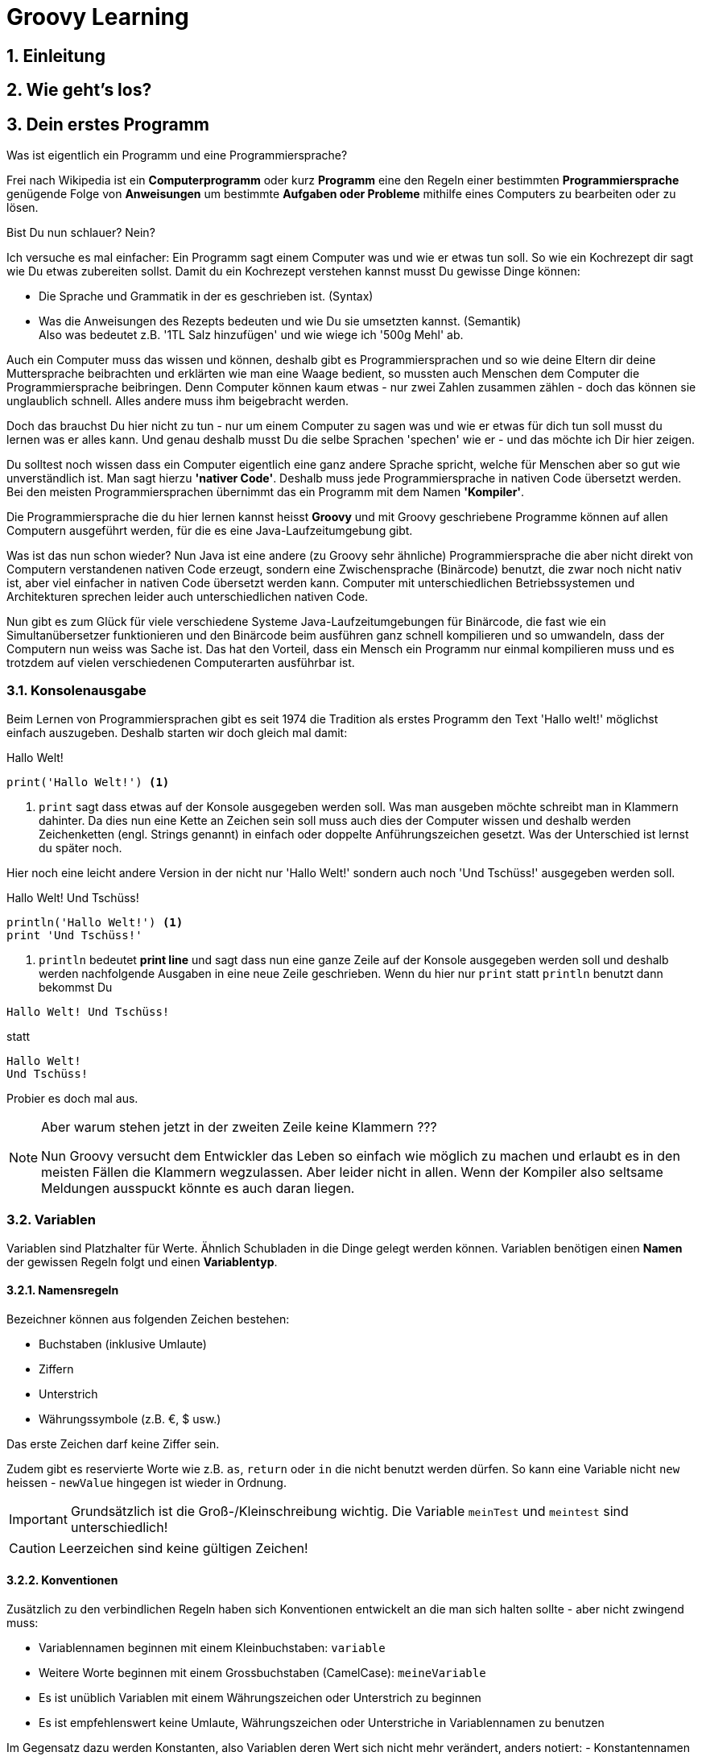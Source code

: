 = Groovy Learning
:toclevels: 3
:numbered:
:sectnumlevels: 6
:experimental:
:chapter-label:

== Einleitung

// TODO

== Wie geht's los?

// TODO

== Dein erstes Programm

Was ist eigentlich ein Programm und eine Programmiersprache?

Frei nach Wikipedia ist ein *Computerprogramm* oder kurz *Programm* eine den Regeln einer bestimmten *Programmiersprache*
genügende Folge von *Anweisungen* um bestimmte *Aufgaben oder Probleme* mithilfe eines Computers zu bearbeiten oder zu lösen.

Bist Du nun schlauer? Nein?

Ich versuche es mal einfacher: Ein Programm sagt einem Computer was und wie er etwas tun soll.
So wie ein Kochrezept dir sagt wie Du etwas zubereiten sollst. Damit du ein Kochrezept verstehen kannst musst Du gewisse Dinge können:

- Die Sprache und Grammatik in der es geschrieben ist. (Syntax)
- Was die Anweisungen des Rezepts bedeuten und wie Du sie umsetzten kannst. (Semantik) +
 Also was bedeutet z.B. '1TL Salz hinzufügen' und wie wiege ich '500g Mehl' ab.

Auch ein Computer muss das wissen und können, deshalb gibt es Programmiersprachen und so wie deine Eltern dir deine Muttersprache beibrachten
und erklärten wie man eine Waage bedient, so mussten auch Menschen dem Computer die Programmiersprache beibringen. Denn Computer können
kaum etwas - nur zwei Zahlen zusammen zählen - doch das können sie unglaublich schnell. Alles andere muss ihm beigebracht werden.

Doch das brauchst Du hier nicht zu tun - nur um einem Computer zu sagen was und wie er etwas für dich tun soll musst du lernen was er alles kann.
Und genau deshalb musst Du die selbe Sprachen 'spechen' wie er - und das möchte ich Dir hier zeigen.

Du solltest noch wissen dass ein Computer eigentlich eine ganz andere Sprache spricht, welche für Menschen aber so gut wie unverständlich ist.
Man sagt hierzu *'nativer Code'*. Deshalb muss jede Programmiersprache in nativen Code übersetzt werden. Bei den meisten Programmiersprachen übernimmt
das ein Programm mit dem Namen *'Kompiler'*.

Die Programmiersprache die du hier lernen kannst heisst *+Groovy+* und mit Groovy geschriebene Programme können auf allen
Computern ausgeführt werden, für die es eine Java-Laufzeitumgebung gibt.

Was ist das nun schon wieder? Nun Java ist eine andere (zu Groovy sehr ähnliche) Programmiersprache die aber nicht direkt von Computern
verstandenen nativen Code erzeugt, sondern eine Zwischensprache (Binärcode) benutzt, die zwar noch nicht nativ ist, aber viel einfacher
in nativen Code übersetzt werden kann. Computer mit unterschiedlichen Betriebssystemen und Architekturen sprechen leider auch unterschiedlichen
nativen Code.

Nun gibt es zum Glück für viele verschiedene Systeme Java-Laufzeitumgebungen für Binärcode, die fast wie ein Simultanübersetzer funktionieren
und den Binärcode beim ausführen ganz schnell kompilieren und so umwandeln, dass der Computern nun weiss was Sache ist.
Das hat den Vorteil, dass ein Mensch ein Programm nur einmal kompilieren muss und es trotzdem auf vielen verschiedenen Computerarten ausführbar ist.

=== Konsolenausgabe

Beim Lernen von Programmiersprachen gibt es seit 1974 die Tradition als erstes Programm den Text 'Hallo welt!' möglichst einfach auszugeben.
Deshalb starten wir doch gleich mal damit:

[source,groovy]
.Hallo Welt!
----
print('Hallo Welt!') <1>
----
<1> `print` sagt dass etwas auf der Konsole ausgegeben werden soll. Was man ausgeben möchte schreibt man in Klammern dahinter.
Da dies nun eine Kette an Zeichen sein soll muss auch dies der Computer wissen und deshalb werden Zeichenketten (engl. Strings genannt)
in einfach oder doppelte Anführungszeichen gesetzt. Was der Unterschied ist lernst du später noch.

Hier noch eine leicht andere Version in der nicht nur 'Hallo Welt!' sondern auch noch 'Und Tschüss!' ausgegeben werden soll.

[source,groovy]
.Hallo Welt! Und Tschüss!
----
println('Hallo Welt!') <1>
print 'Und Tschüss!'
----
<1> `println` bedeutet *print line* und sagt dass nun eine ganze Zeile auf der Konsole ausgegeben werden soll und deshalb
werden nachfolgende Ausgaben in eine neue Zeile geschrieben. Wenn du hier nur `print` statt `println` benutzt dann bekommst Du

----
Hallo Welt! Und Tschüss!
----

statt

----
Hallo Welt!
Und Tschüss!
----

Probier es doch mal aus.

[NOTE]
====
Aber warum stehen jetzt in der zweiten Zeile keine Klammern ???

Nun Groovy versucht dem Entwickler das Leben so einfach wie möglich zu machen und erlaubt es in den meisten Fällen
die Klammern wegzulassen. Aber leider nicht in allen. Wenn der Kompiler also seltsame Meldungen ausspuckt könnte es auch daran liegen.

====

=== Variablen

Variablen sind Platzhalter für Werte. Ähnlich Schubladen in die Dinge gelegt werden können.
Variablen benötigen einen *Namen* der gewissen Regeln folgt und einen *Variablentyp*.

==== Namensregeln

Bezeichner können aus folgenden Zeichen bestehen:

- Buchstaben (inklusive Umlaute)
- Ziffern
- Unterstrich
- Währungssymbole (z.B. €, $ usw.)

Das erste Zeichen darf keine Ziffer sein.

Zudem gibt es reservierte Worte wie z.B. `as`, `return` oder `in` die nicht benutzt werden dürfen.
So kann eine Variable nicht `new` heissen - `newValue` hingegen ist wieder in Ordnung.

IMPORTANT: Grundsätzlich ist die Groß-/Kleinschreibung wichtig. Die Variable `meinTest` und `meintest` sind unterschiedlich!

CAUTION: Leerzeichen sind keine gültigen Zeichen!

==== Konventionen

Zusätzlich zu den verbindlichen Regeln haben sich Konventionen entwickelt an die man sich halten sollte - aber nicht zwingend muss:

- Variablennamen beginnen mit einem Kleinbuchstaben: `variable`
- Weitere Worte beginnen mit einem Grossbuchstaben (CamelCase): `meineVariable`
- Es ist unüblich Variablen mit einem Währungszeichen oder Unterstrich zu beginnen
- Es ist empfehlenswert keine Umlaute, Währungszeichen oder Unterstriche in Variablennamen zu benutzen

Im Gegensatz dazu werden Konstanten, also Variablen deren Wert sich nicht mehr verändert, anders notiert:
- Konstantennamen werden komplett in Grossbuchstaben geschrieben: `KONSTANTE`
- Worte werden mit einem Unterstrich getrennt: `MEINE_KONSTANTE`

[NOTE]
====
Um seinen Quellcode gut lesen zu können empfiehlt es sich sprechende Namen zu verwenden, also mit dem Namen beschreiben was
in der Variable drin sein soll.

Statt `i` oder `j` sollte eine Variable eher `zaehler` oder `counter` heissen.
====

==== Variablentypen

Grundsätzlich sind alle Werte in Groovy vom Typ `Object`. In eine Variable vom Typ `Object` kann also alles abgelegt werden.
Deshalb gibt es Groovy das Schlüsselwort `def` was aussagt, dass in diese Variable alles abgelegt werden darf.

Aber wenn eine Variable einen Typ hat, dann können auch nur Werte dieses Typs in ihr abgelegt werden.
So können in eine Variable vom Typ `int` auch nur Ganzzahlen abgelegt werden.

Wie führt man nun eine Variable ein? +
Mit `<typ> <name>` wird eine Variable definiert.
Mit dem Gleichheitszeichen kann nun ein Wert abgelegt werden.
Dies kann auch in einer Zeile zusammen gefasst werden.
Wenn eine Variable einmal existiert können ihr immer wieder Werte zugewiesen und diese auch wieder ausgelesen werden.

[source, groovy]
.Beispiele von Variablenbenutzung
----
def name
name = 'Hans Wurst'
int alter = 498

println alter
println name

alter = 15
println alter
----

===== Welche Typen gibt es?

Von Haus aus bringt Groovy folgende Typen mit:

[cols="1,2,2,2"]
.Standard-Typen
|===
|Name       |Beschreibung                  |Wertebereich                                 |Beispiel

|boolean    |Wahrheitsswert                |true oder false                              |true
|byte       |Ganzzahlen                    |-128 bis 127                                 |(byte)-27
|short      |Ganzzahlen                    |-32768 bis -32767                            |(short)20725
|int        |Ganzzahlen                    |-2147483648 bis 2147483647                   |-1038762**i** +
                                                                                          17**I**
|long       |Ganzzahlen                    |-9223372036854775808 bis 9223372036854775807 |92233720368547**l** +
                                                                                          -2497**L**
|BigInteger |Ganzzahlen                    |Unbegrenzt                                   |922337203685472425072659**g** +
                                                                                          1003**G**
|float      |Fließkommazahl                |+/-3.40282347*10^38^                         |-1.38764**f** +
                                                                                          4.3**F**
|double     |Fließkommazahl                |+/-1.79769313486231570*10^308^               |23.5970**d** +
                                                                                          -432.313**D**
|BigDecimal |Fließkommazahl                |Unbegrenzt                                   |1.2 +
                                                                                          922337203685472425072659.123**g** +
                                                                                          1003.1**G**
|char       |Zeichen                       |Alle Unicode-Zeichen                         |\u2348
|String     |Zeichenkette                  |Zeichenketten bestehend aus Unicode-Zeichen  |'Hallo' +
                                                                                          "Hallo" +
                                                                                          /Hallo/
|List       |Liste an Werten               |-                                            |[] +
                                                                                          [1, 2, 'Hallo']
|Range      |Wertebereich                  |-                                            |-1..3 (-1 bis 3 inklusive) +
                                                                                          -1..<3 (-1 bis 3 exklusive)
|Map        |Schlüssel-Wert-Zuordnung      |-                                            |[:] +
                                                                                          [name: 'Hans', alter: 498]
|===

[NOTE]
====
Ihr habt vielleicht die Buchstaben am Ende der Beispiele gesehen. Die benötigt ihr nur wenn ihr explizit einen Wert des
entsprechenen Typs haben wollt. Groovy versucht bei Werten die Typen möglichst intelligent zu erkennen. Wenn also eine Zahl
z.B. nicht mehr in den Werte Bereich von `int` passt, macht er automatisch ein `long` daraus. +
Zudem werden Werte beim Zuweisen zu einer Variable, wenn möglich, in den Typ der Variable umgewandelt.

[source,groovy]
----
def strecke = 922337203685477580 // dies ergibt ein long in 'strecke'
long alter = 12 // Dies ergibt ebenfalls ein long in 'alter'
----
====

===== Eigene Typen

Man kann auch eigene Variablentypen erstellen - diese werden **Klassen** bzw. **Objekte** genannt. +
Klassen, manchmal auch Objekttypen genannt, sind die Beschreibung, also das Rezept, wie so ein Typ aussieht, also was es für
Eigenschaften und welche Funktionen es hat. +
Instanzen, auch Objekte genannt, sind die tatsächlichen Werte die aus einer Klasse im Speicher des Computers erstellt werden.

Man kan sich das am besten mit Gegenständen aus der Welt vorstellen: +
Ein Apfel hat Eigenschaften (Farbe, Gewicht, Geschmack usw.) und Funktionen die ein Apfel 'tun' kann (Wachsen, Reifen, Faulen usw.).
Die Funktionen können die Eigenschaften verändern, so verändert z.B. ein reifender Apfel seinen Geschmack und die Farbe, beim Wachsen sein Gewicht. +
Klassen können auch Funktionen enthalten die andere Instanzen verändern oder benutzen. +
So könnte ein Messer die Funktion haben einen Apfel zu zerschneiden - ud somit nicht seine Eigenschaften, sondern die des
Apfels verändern. Wenn wir noch einen Schritt weiter gehen, kann die Funktion "schälen" einer Hand die Funktion "schneiden eines
"Messer benutzen um einen Apfel zu schälen und somit seine Eigenschaften zu verändern.

NOTE: Funktionen werden in einigen Programmiersprachen, so auch in Groovy, <<Methoden>> genannt.

NOTE: Damit die Welt nicht zu einfach ist werden im Sprachgebrauch häufig Klassen und Objekte gleich verwendet, obwohl es zwei verschiedene Dinge sind.

Groovy liefert viele Klassen mit und über Bibliotheken (Programme die jemand anderes geschrieben hat damit man sie für eigene
Programme verwenden kann) können noch viele mehr hinzugefügt werden. +
Grundsätzlich ist alles in Groovy ein Objekt. Auch ein `int`, also eine Ganzzahl, hat einen Objekttyp im Hintergrund der `Integer` heisst.
Er hat unter anderem als Eigenschaften die Werte MAX_VALUE und MIN_VALUE, welche den kleinst- und größtmöglichen Wert für
`int` enthält und Funktionen wie `floatValue()` welche den Wert in einen Wert vom Typ `float` umwandelt.

Es gibt auch Eigenschaften und Funktionen die sich alle Instanzen einer Klasse teilen. Diese werden **statisch** genannt und mit dem Schlüsselwort `static` markiert. +
Diese können direkt auf dem Namen einer Klasse aufgerufen werden. MAX_VALUE und MIN_VALUE bei Integer sind z.B. solche statischen Eigenschaften, denn die minimalen
und maximalen Werte sind für alle Instanzen von `Integer` gleich. +
Ein Beispiel für eine statische Funktion ist z.b. `Integer.toHexString(45054)` die den Wert in eine hexadezimale Zahl umwandelt und das
Ergebnis `affe` als String zurückliefert.

NOTE: Das hexadezimale Zahlensystem hat als Basis 16, also die Ziffern 0-9 und a-f. Beim Programmieren ist zudem noch das
Binäre Zahlensystem mit den Ziffern 0 und 1 und das Oktale Sysem mit den Ziffern 0-8 gebräuchlich. +
Muss Dich hier aber nicht weiter stören.

===== Null und Autoboxing

Null (nicht das deutsche, sondern das englische Null) ist ein Wert, der die Abwesenheit eines Wertes repräsentiert. Also quasi ein nichts.
Um bei unserem Bild mit der Schublade zu bleiben ist eine Variable mit dem Wert `null` eine leere Schublade. +
Es kann allen Variablentypen zugewiesen werden die eine Klasse repräsentieren - also nach Konvention mit einem Grossbuchstaben beginnen.

Jetzt sagte ich im vorigen Kapitel das alles Klassen sind, also auch `int`. Das war nicht falsch aber auch nicht ganz richtig, denn die
sogenannten primitiven Datentypen `boolean`, `byte`, `short`, `int`, `long`, `char`, `float` und `double` besitzen einen Zwillingstyp der als Klasse
definiert wurde. Diese lauten `Boolean`, `Byte`, `Short`, `Integer`, `Long`, `Character`, `Float` und `Double`.

Der Groovykompiler wandelt im Hintergrund nach Bedarf zwischen den beiden Typmöglichkeiten hin und her, so dass alles nach einem Objekt aussieht.
Das geht aber nur für Werte und nicht für Variablendefinitionen. Dies nennt man Autoboxing.

Wenn eine Variable definiert wird und ihr **kein** initaler Wert zugewiesen wird so bekommt sie einen Standardwert (Defaultwert).
Bei Zahlentypen ist dies `0`, bei `char` das Zeichen mit dem Wert `\0000` und bei `boolean` `false`. Alle anderen Typen bekommen den Wert `null`.

==== Felder

Von allen Typen können Felder erstellt werden. Ein Feld (engl. Array) ist eine Variable bei dem mehrere Variablen des selben Typs unter dem selben Namen
zusammengefasst sind. +
Beim Deklarieren von Feldern muss angegeben werden wieviele Elemente das Feld haben soll. Danach kann über den Index, also die Position im Feld,
auf die einzelnen Elemente zugegriffen werden. +
Felder sind also so ähnlich wie Listen und können fast identisch verwendet werden. Der große Unterschied zwischen ihnen ist, dass Felder in ihrer Größe
festgelegt sind, Listen aber mit jedem Element wachsen, welches hinzugefügt wird.

[source, groovy]
----
int[] intArray = new int[4]
intArray[2] = 2
intArray[3] = 3
println intArray[3]          // gibt 3 aus
println intArray             // gibt [0, 2, 3, 0] aus

int intArray2 = [1, 2, 3, 4]
println intArray2            // gibt [1, 2, 3, 4] aus
----

NOTE: Wenn die Größe eines Felds einmal festgelegt ist kann sie nicht mehr verändert werden.
deshalb werden in Groovy häufiger Listen verwendet.


=== Kommentare

Manchmal möchte man Kommentare in den Quellcode schreiben um ihn zu erklären, Gedankengänge fest zu halten oder zu dokumentieren.
Diese Kommentare sollen vom Kompiler ignoriert werden.

Mit `//` beginnt man einen Kommentar, der bis zum Ende der Zeile reicht. Also alles nach `//` wird ignoriert.

[source, groovy]
----
printn "Test" // Dies ist ein Kommentar
----

Wenn man einen Kommentar über mehrere Zeilen schreiben will beginnt man mit `/*` und endet mit `*/`.

[source, groovy]
----
/* Diese ist ein
mehrzeiliger
Kommentar */
----

=== Anweisungen

Mit Variablen allein kann man noch nicht viel tun. Und wenn man eine Programmiersprache mit einer natürlichen Sprache vergleicht,
dann könnten Variablen die Substantive sein. +
Für einen Satz benötigt man aber auch noch Verben, die beschreiben was getan werden soll. Diese Aufgabe übernehmen <<Operatoren>> und Anweisungen.

==== Verzweigungen

Genau wie unser Leben verläuft ein Programm auch nicht immer geradlinig und es gibt Entscheidungen zu treffen. +
Dafür gibt es in Groovy Anweisungen, die Bedingungen auswerten und abhängig davon entscheiden ob das Programm "links oder rechts 'rum gehen" soll.

Wenn Du Hunger hast und was zu Essen kaufen willst, dann schaust Du zuerst in deinen Geldbeutel:

- Hast Du €3,50 kannst Du Dir einen Döner kaufen
- Ansonsten musst Du hungern.

Um solch eine Entscheidung in einem Programm abbilden zu können gibt es den Verzweigungsanweisung `if else`.

[source, groovy]
.Beispiel if - else
----
if (geld >= 3.50) { <1>
    println "Einen Döner bitte"
} else { <2>
    println "Bin auf Diät"
}
----

<1>  `if` benötigt immer eine Bedingung in runden Klammern und einen Block an Anweisungen wie der Programmablauf weiter
gehen soll falls die Bedingung zutrifft.

<2> Optional kann mit dem Schlüsselwort `else` ein weiterer Block an Anweisungen hinzugefügt werden, der definiert wie das
Programm weiterläuft wenn die Bedingung nicht zutrifft.

Wenn in den Anweisungsblöcken für `if` oder `else` nur eine einzelne Anweisung steht wie im obigen Beispiel, dann kann man die
geschweiften Klammern weglassen:

[source, groovy]
.Beispiel if - else mit nur einer Anweisung
----
if (geld >= 3.50)
    println "Einen Döner bitte"
else
    println "Bin auf Diät"
----

Ein häufiger Fall ist, dass im `else`-Zweig wiederum eine `if`-Anweisung steht, also z.B.

- Hast Du €5,00 oder mehr kannst Du Dir ein Dönermenü kaufen.
- Hast Du €3,50 kannst Du Dir einen Döner kaufen
- Ansonsten musst Du hungern.

[source, groovy]
.Beispiel geschachtelte if - else Anweisungen
----
if (geld >= 5.00) {
    println "Ein Dönermenü bitte"
} else {
    if (geld >= 3.50) {
        println "Einen Döner bitte"
    } else {
        println "Bin auf Diät"
    }
}
----

Da die `if`-Anweisung hier eine einzelne Anweisung ist, kann man auch hier die Klammern weg lassen und das ganze etwas lesbarer schreiben:

[source, groovy]
.Beispiel if - else if - else 
----
if (geld >= 5.00) {
    println "Ein Dönermenü bitte"
} else if (geld >= 3.50) {
    println "Einen Döner bitte"
} else {
    println "Bin auf Diät"
}
----

Und die inneren Klammern kann man in diesem Fall auch weg lassen, da jeder Block ja nur eine Anweisung entält:

[source, groovy]
.Beispiel if - else if - else
----
if (geld >= 5.00)
    println "Ein Dönermenü bitte"
else if (geld >= 3.50)
    println "Einen Döner bitte"
else
    println "Bin auf Diät"
----

// Es fehlt bewußt das switch Statement
// Hinweis auf a?b:c ???

==== Schleifen

Uns Menschen ist es in der Regel lästig das Selbe mehrmals zu tun und ein Programm wird auch nicht unbedingt lesbarer wenn die
gleichen Anweisungen öfters hintereinander auftauchen. Spätestens wenn erst zur Laufzeit klar ist wie oft etwas wiederholt werden
soll, benötigt man eine Anweisung die etwas wiederholt. +
Da dies häufig benutzt wird gibt es hierfür mehrere Möglichkeiten:

===== while

Die `while`-Schleife wiederholt etwas solang eine Bedingung erfüllt ist:

[source,groovy]
.Beispiel while-Schleife
----
def zaehler = 0 <1>
while(zaehler < 5) { <2>
    println zaehler
    zaehler = zaehler + 1
}
----

<1> Die Bedingung, *solange wiederholt* werden soll, steht in Klammern hinter dem Schlüsselwort `while`.
<2> Die Anweisungen, welche wiederholt werden sollen, stehen in einem Anweisungsblock. +
Auch hier gilt wie bei der `if`-Anweisung: Wenn es nur eine Anweisung gibt, können die geschweiften Klammern weg gelassen werden.

===== for

Die `for`-Schleife ist eine Variante der `while`-Schleife und fasst die Bestandteile in einer Zeile zusammen:

[source,groovy]
.Beispiel for-Schleife
----
for(def zaehler = 0; zaehler < 5; zaehler = zaehler + 1) { <1>
    println zaehler <2>
}
----

<1> Nach dem Schlüsselwort `for` werden in Klammern drei Teile, durch einen Strichpunkt getrennt, angegeben: +
Initialisierung: Diese Anweisung wird vor der Schleife einmalig ausgeführt. +
Bedingung: Die Schleife wird wiederholt solange diese Bedingung erfüllt ist. +
Fortsetzung: Diese Anweisung wird *nach* jeder Ausführung eines Schleifendurchgangs ausgeführt.

<2> Die Anweisungen, welche wiederholt werden sollen, stehen in einem Anweisungsblock. +
Auch hier gilt wie bei der `if`-Anweisung: Wenn es nur eine Anweisung gibt, können die geschweiften Klammern weg gelassen werden.

===== times

Da es so oft vorkommt dass man etwas z.B. fünf mal tun möchte gibt es noch eine weitere Möglichkeit:

[source,groovy]
.Beispiel times
----
5.times { def zaehler -> <1>
    println zaehler <2>
}
----

<1> In Groovy besitzen Zahlen die Methode `times`, welche als Parameter eine <<Closure>> bekommt.

<2> Was eine <<Closure>> ist sehen wir später, aber grundsätzlich entspricht sie einem Anweisungsblock. Zusätzlich kann
auch eine <<Closure>> Parameter bekommen, was in diesem Fall genau ein Parameter ist, der angibt in der wievielten Wiederholung
man sich befindet. Diesen benennt man innerhalb der Klammer und beendet die Liste der Parameter mit einem Pfeil `\->`. +
Wenn man diesen nicht benennt bekommt er automatisch den Namen `it`. + Die geschweiften Klammern sind hier immer notwendig.

[source,groovy]
.Beispiel times ohne benannten Parameter.
----
5.times { println it }
----

===== for each

Wenn man Anweisungen für jedes Element einer Sammlung wie z.B. einer Liste oder Range ausführen möchte (dies wird auch Iteration
über eine Liste genannt), kann man dies auch mit einer `while` oder `for`-Schleife tun:

[source,groovy]
.Beispiel for each mit for
----
def list = [1,2,3,4,5] <1>
for(def index = 0; index < list.size(); index = index + 1) { <2>
    def element = list[index] <3>
    println element
}
----

<1> Erzeugung einer Liste der Zahlen eins bis fünf mit dem Namen *list*
<2> Wir wiederholen so lange wie mein aktueller Index in der Liste kleiner als die Größe der Liste ist
<3> Mit dem getAt-Operator wird aus der Liste das Element am aktuellen Index gelesen

Doch gibt es hierzu eine Variante, die leichter ist:

[source,groovy]
.Beispiel for each mit for
----
def list = [1,2,3,4,5]
for(def element: list) { <1>
    println element
}
----

<1> Zuerst wird eine Variable definiert welche das aktuelle Element enthalten soll. Zudem musst, getrennt durch einen Doppelpunkt,
die Liste angegeben werden über die iteriert werden soll.

===== each

Auch hierfür gibt es eine Möglichkeit mit <<Closure>>s:

[source,groovy]
.Beispiel for each mit Closure
----
def list = [1,2,3,4,5]
list.each { def element -> <1>
    println element
}
----

<1> Jede Sammlung besitzt eine Methode `each` welche die übergebene <<Closure>> für jedes Element ausführt.

===== break und continue

Für die `for` und `while` Schleifen, __ aber *nicht* für `times` und `each` __, kann man in den Ablauf der Wiederholung eingreifen.

====== break

`break` bricht den gesamten Ablauf der Schleife ab und springt an die Stellen *nach* der Schleife.

[source,groovy]
.Beispiel break
----
def zaehler = 0
while(true) { <1>
    if(zaehler >= 5)
        break <2>
    println zaehler
    zaehler = zaehler + 1
}
----

<1> Dies ist eine Endlosschleife, da `true` ja immer wahr ist.
<2> Wenn der `zaehler` fünf oder mehr erreicht, springt `break` sofort aus dem Anweisungsblock und beendet die Schleife.

====== continue

`continue` bricht nur den aktuellen Anweisungsblock ab und springt an den *Anfang* des nächsten Schleifendurchgangs.

[source,groovy]
.Beispiel continue
----
for(def zaehler = 0; zaehler < 5; zaehler = zaehler + 1) {
    if(zaehler % 2) <1>
        continue <2>
    println zaehler
}
----

<1> Wenn die Division von `zaehler` durch 2 keinen Rest ergibt, also `zaehler` eine gerade Zahl ist.
<2> Überspringe den Rest des Anweisungsblocks und beginne die nächste Iteration der Schleife.						/*Iteration schwer verständlich*/

=== Operatoren

Wir sind Operatoren schon begegnet, dem Zuweisungsoperator `=` im Beispiel: `long alter = 12`. +
Mit long alter wird eine Variable mit dem Namen `alter` und dem Typ `long` definiert und mit dem Zuweisungsoperator `=` wird ihr ein
Wert `12` zugewiesen.

Die meisten Operatoren benötigen zwei Operanden (bei `a * 12` sind die Variable a und der Wert 12 die Operanden, `*` der Operator),
es gibt aber auch Operatoren mit einem oder drei Operanden.

Hier möchte ich Dir die wichtigsten Operatoren zeigen und erklären:

==== Nummerische Operatoren

[cols="1,6,2"]
.Nummerische Operatoren
|===
| Operator | Beschreibung                                                        | Beispiele

| =        | Zuweisung eines Wertes zu einer Variablen                           | a = 123 +
                                                                                   a = b
| +        | Addition zweier Werte oder Variablen                                | 12 + 34 +
                                                                                   a + 50 +
                                                                                   'Hans ' + 'Dampf'
| -        | Substraktion zweier Werte oder Variablen                            | 12 - 34 +
                                                                                   a - 50
| *        | Multiplikation zweier Werte oder Variablen                          | 12 * 34 +
                                                                                   a * 50
| /        | Division zweier Werte oder Variablen                                | 12 / 34 +
                                                                                   a / 50
| %        | Berechnet den Rest einer Division zweier Werte oder Variablen       | 12 % 2 +
                                                                                   a % 5
| -        | negiert den Wert oder die Variable                                  | -12 +							/*negieren schwer verständlich*/
                                                                                   -a
| **       | Berechnet die Potenz der Operanden. Also `a**2` berechnet a^2^      | 2*\*5 +
                                                                                   a**2
| ()       | Klammern. Wie in der Mathematik (Punkt vor Strichrechnung) werden
             Klammern genutzt um die Auswertungsreihenfolge (<<Präzedenz>>) von
             Operatoren zu verändern.                                            | (5 + 1) * 12
|===

[NOTE]
====
Mit `showInputDialog` (siehe unten) wird ein Dialogfenster angezeigt, welches ein Anzeigefeld (Label), ein Eingabefeld, einen
__OK__- und einen __Abbrechen__-Knopf besitzt. Nachdem der Benutzer etwas eingegeben hat und _OK_ anklickt, wird der
eingegeben Text als String zurückgeliefert. Wenn er Abbrechen klickt dagegen `null`. +
Hierüber können einfache Abfragen realisiert werden:
[source, groovy]
.Beispiel showInputDialog
----
def name = javax.swing.JOptionPane.showInputDialog('Wie lautet Dein Name?')
----
====

[TIP]
====
*Übung*

Schreibe ein Programm, bei dem der Benutzer im ersten Dialog seinen Vornamen und in einem zweiten seinen Nachnamen angibt.			/*ein kleiner denkanstoß wäre nicht schlecht*/
Gebe den Vornamen und den Nachnamen, getrennt durch ein Leerzeichen, aus (`println`).
====

[TIP]
====
*Übung*

Schreibe ein Programm, bei dem der Benutzer in zwei Dialogen zwei Zahlen angibt.
Gebe die Summe, das Produkt und den Rest der Division der zwei Zahlen aus. +
Das Ergebnis soll so aussehen: +
----
// Eingabe: 4 und 3

Summe: 7
Produkt: 12
Rest: 1
----

====

==== Vergleichsoperatoren

[cols="1,6,2"]
.Vergleichsoperatoren (liefern `true` oder `false` zurück)
|===
| Operator | Beschreibung                                                                       | Beispiele

| ==       | Prüft ob die Operanden den selben Wert besitzen.                                   | a == 12
| !=       | Prüft ob die Operanden **NICHT** den selben Wert besitzen. Das Gegenteil von `==`. | a != b
| <        | Prüft ob der linke Operanden kleiner dem rechten Operanden ist.                    | a < 12
| \<=      | Prüft ob der linke Operanden kleiner oder gleich dem rechten Operanden ist.        | a \<= b
| >        | Prüft ob der linke Operanden größer dem rechten Operanden ist.                     | a > 12
| >=       | Prüft ob der linke Operanden größer oder gleich dem rechten Operanden ist.         | a >= b
| &&       | Verknüpft zwei binäre Werte durch **UND**. +
             Liefert also nur dann `true` zurück wenn beide Werte `true` sind. +
             Dies wird häufig in Verbindung mit anderen Operationen genutzt. So bedeutet z.B. `a >= 10 && a \<= 20`
             dass der Gesamtausdruck nur `true` liefert wenn a zwischen 10 und 20 liegt (inklusive 10 und 20)
                                                                                                | a >= 10 && a \<= 20
| \|\|     | Verknüpft zwei binäre Werte durch **ODER**. +
             Liefert also nur dann `true` zurück wenn **mindestens einer** der Werte `true` ist.| a < 10 \|\| a > 20
| ^        | Verknüpft zwei binäre Werte durch **EXKLUSIVES ODER**, auch **XOR** genannt. +
             Liefert also nur dann `true` zurück wenn **genau einer** der Werte `true` ist.     | a < 10 ^ b < 10
| !        | Negation. Wenn der Wert `true` ist, liefert die Negation `false` zurück
             und umgekehrt.                                                                     | !(a > b)
| in       | Prüft ob ein Element in Werten oder Variablen vom Typ List, Range, Array oder Map
             enthalten ist.                                                                     | a in [1, 2, 3, 5, 7, 11]
|===

[TIP]
====
*Übung*

Erweitere das erste Programm so, dass 'Unbekannt' ausgegeben wird, falls der Benutzer die Eingabe abbricht.
====

[TIP]
====
*Übung*

Schreibe ein Programm, bei dem der Benutzer ein Datum eingibt. +
Gib aus ob das Datum vor diesem oder nach diesem Jahr liegt. +
Wenn es in diesem Jahr liegt, dann gib aus ob es in der ersten oder der zweiten Jahreshälfte liegt.

Eine Zeichenkette (String) kann mit `Date.parse("dd.MM.yyyy", datum)` in ein `Date`-Objekt gewandelt werden.			/*evtl. Beispiel*/
====

==== Kombinierte Operatoren

[cols="1,6,2"]
.Kombinierte Operatoren
|===
| Operator | Beschreibung                                                                                               | Beispiele

| +=       | Addiert den rechten Operator zum linken Operator und weist der Variable links den neuen Wert zu.           | a += 12
| -=       | Subtrahiert den rechten Operator vom linken Operator und weist der Variable links den neuen Wert zu.       | a -= 12
| *=       | Multipiziert den rechten Operator mit dem linken Operator und weist der Variable links den neuen Wert zu.  | a *= 12
| /=       | Dividiert den linken Operator mit dem rechten Operator und weist der Variable links den neuen Wert zu.     | a /= 12
| %=       | Berechnet den Rest der Division des linken Operators mit dem rechten Operator und weist der Variable links
             den neuen Wert zu.                                                                                         | a %= 12
| **=      | Berechnet die Potenz des linken Operator mit dem rechten Operator und weist der Variable links den neuen Wert zu.
                                                                                                                        | a **= 12
| ++       | ++ hat nur einen Operanden, der entweder links oder rechts davon stehen kann. In beiden Fällen wird der Wert des
             Operanden um eins erhöht und der Variable des Operanden zugewiesen. Der Unterschied liegt darin welchen Wert
             die Operation zurückliefert: +
             Wenn ++ links vom Operator steht wird zuerst der Wert erhöht und dann der erhöhte Wert zurückgeliefert.+
             Wenn ++ rechts vom Operator steht wird zuerst der Wert zurückgeliefert und dann erhöht.                    | a++				/*pluszeichen nicht zu sehen*/
                                                                                                                          ++a
| \--       | \-- hat nur einen Operanden, der entweder links oder rechts davon stehen kann. In beiden Fällen wird der Wert des
             Operanden um eins verringert und der Variable des Operanden zugewiesen. Der Unterschied liegt darin welchen Wert
             die Operation zurückliefert: +
             Wenn -- links vom Operator steht wird zuerst der Wert verringert und dann der verringerte Wert zurückgeliefert.+
             Wenn -- rechts vom Operator steht wird zuerst der Wert zurückgeliefert und dann verringert.                | a--
                                                                                                                          --a
|===


[TIP]
====
*Übung*

Schreibe ein Programm, bei dem der Benutzer eine Reihe an Zahlen, durch Kommas getrennt, eingibt. +
Berechne die Summe, den Durchschnitt, den Maximal- und Minimalwert der Zahlen und gebe sie aus.

Eine Zeichenkette (String) kann mit `input.split(',')*.toInteger()` in eine Liste aus Ganzzahlen umgewandelt werden.
====

==== Zugriffsoperatoren

[cols="1,4,3"]
.Zugriffsoperatoren
|===
| Operator | Beschreibung                                                                       | Beispiele

| ()       | Aufrufoperator. Hiermit werden Funktionen ausgeführt. +
             Wenn z.B. ein Objekt `obj` die Funktion `doIt` besitzt, wird mit `obj.doIt()` diese
             Funktion gestartet. An Funktionen können Parameter (auch Argumente genannt)
             übergeben werden. Diese werden zwischend die Klammern geschrieben:
             `obj.doIt("Hallo vom Objekt")`                                                     | obj.doIt()
                                                                                                  obj.doIt("Blah Blah")
                                                                                                  println("Hallo Welt!")
| []       | Zugriff auf Werte mit Hilfe eines Index (also einer Position). +
             Indices beginnen immer mit 0. +
             Es ist auch möglich mehrere Indices oder einen Bereich anzugeben. +
             Negative Zahlen sind Indices von Hinten gezählt => -1 ist das letzte, -2 das
             vorletzte Element. +
             Bei Maps kann als Index auch der Schlüssel angegeben werden.                       | 'Hallo'[1] => 'a' +
                                                                                                  [1,2,3,4][2] => 3 +
                                                                                                  'Hallo'[1,4] => 'ao' +
                                                                                                  [1,2,3,4][1,3] => [2, 4] +
                                                                                                  'Hallo'[1..3] => 'all' +
                                                                                                  [1,2,3,4][2..3] => [3, 4] +
                                                                                                  [key: 'ab']['key'] => 'abc'
| .        | Zugriff auf Werte mit Hilfe eines Namens. +
             Bei Maps kann hier direkt mit Hilfe des Schlüssels zugegriffen werden. +
             Bei Objekten und Klassen kann mit dem Punkt auf deren Elemente (<<Methoden>> und Eigenschaften) zugegriffen werden. +			/*Was sind keys, generell etwas unverständlich*/
                                                                                                | [key: 'abc'].key => 'abc'
                                                                                                  10.MAX_VALUE => 2147483647
                                                                                                  [:].put('key', 'abc') => [key: 'abc']
                                                                                                  Integer.toHexString(45054) => 'affe'
| ?.       | Null-Sichere Navigation. Wenn in einer Variable `null` steht oder eine Funktion `null`
             zurückliefert und man nun hierauf versucht auf ein Element zuzugreifen kann der Computer
             nichts damit anfangen, denn auf **Nichts** kann man nun einmal nicht zugreifen. Deshalb
             bekommt man eine Fehlermeldung (java.lang.NullPointerException). +
             Um nun nicht alles vorher prüfen zu müssen gilt für den Null-Safe-Operator: +
             Wenn der linke Operand `null` ist, ist das Ergebnis der gesamten Operation `null`.
             Ansonsten gilt das selbe wie beim `.`-Operator.                                    | [key: null]?.key => null +
                                                                                                  null?.put('key', 'abc')
|===

[TIP]
====
*Übung*

Schreibe ein Programm, bei dem der Benutzer einen Satz eingibt. +
Berechne die Anzahl der Worte und die Anzahl der Buchstaben je Wort und gebe dies aus. +
Zudem ermittle mit welchen Anfangsbuchstaben die Worte beginnen und gebe die Anfangsbuchstaben, zusammen mit ihrer Häufigkeit aus. +
Hierbei soll es unerheblich sein ob der Buchstabe gross oder klein geschrieben sein soll.

Die Methode `split()` zerlegt eine Zeichenkette in eine Liste von Werten getrennt durch Leerzeichen. +
Die Länge einer Zeichenkette kann durch `size()` ermittelt werden. +
Eine Zeichenkette kann mit `toUpperCase()` in Grossbuchstaben gewandelt werden. Mit toLowerCase()` entsprechend in Kleinbuchstaben.
====

==== Sonstige Operatoren

[cols="1,4,3"]
.Sonstige Operatoren
|===
| Operator | Beschreibung                                                                       | Beispiele

| ? :      | Dieser Operator hat drei Operanden, wobei der erste vom Typ `boolean` sein muss. +
             Wenn dieser Operator `true` ist dann liefert die Operation den zweiten Operanden zurück,
             ansonsten den dritten.                                                             | alter < 18 ? 'Kind' : 'Erwachsener'
| ?:       | Der Elvis Operator sieht ganz ähnlich wie der obige Operator aus und ist eine Kurzform
             für eine häufig benutze Variante: `a ?: b` ist das selbe wie `a ? a : b`. +
             Dies ist in Verbindung mit der boolschen Interpreation von Werten (siehe weiter
             unten: <<GroovyTruth, Groovy Truth>>) sehr praktisch um Defaultwerte zu definieren.| int a = b ?: 5

| new      | Instanziierungsoperator. Um aus einer Klasse eine Instanz zu erstellen wird das Schlüsselwort
             `new` und der Aufrufoperator verwendet. Es wird hierbei ein Speicherplatz reserviert und eine spezielle
             Initialisierungsmethode (Konstruktor) ausgeführt.
                                                                                                | new MyObject()
                                                                                                  new String('Test')
| *.       | Collect-Operator. Wenn der linke Operand z.B. eine Liste ist, wird über diese iteriert								/*was bedeutet iteriert*/
             und für jedes Element wird auf die Eigenschaft des rechten Operanden zugegriffen und
             das Ergebnis in eine neue Liste geschrieben, die dann zurückgegeben wird. +
             Wenn also `[1, 'Test', 1.2]\*.class` ausgeführt wird, wird für jedes Element der Liste
             die Eigenschaft `class` gelesen und in eine neue Liste geschrieben:
             `[class java.lang.Integer, class java.lang.String, class java.math.BigDecimal]` +
             Dies funktioniert auch für <<Methoden>>aufrufe, so gibt `['1', '2']*.toInteger()` eine
             Liste zurück, die auf jedem Element `toInteger()` aufruft und somit `[1,2]`
             zurückliefert.
                                                                                                | [1, 'Test', 1.2]\*.class +
                                                                                                  ['1', '2']*.toInteger()
|===

==== Präzedenz

Aus der Mathematik weisst du, dass die Reihenfolge von Operatoren ausschlaggebend ist - es ein anderes Ergebnis gibt wenn zuerst			/*evtl grammatik überarbeiten (-es ein...)*/
Plus und Minus oder Mal und Geteilt gerechnet wird. Diese Reihenfolge der Auswertung von Operatoren nennt man *Präzedenz*.
Du musst dir dies jetzt nicht merken aber es ist hilfreich diese Reihenfolge zu kennen und gegebenenfalls nachzusehen. +
Es sind hier alle Operatoren aufgelistet - auch welche die hier nicht beschrieben wurden - also nicht wundern.

Hier die Präzedenz in Groovy: +
<op> steht für einen Operanden, wenn nicht klar ist welche Version des Operators gemeint ist

[cols="1,4"]
.Präzedenz
|===
| Priorität | Operator

|  1 | new, (), {}, [], ., .&, .@, ?., *., *:, *<op>, ~, !, (type), <op>++, <op>--
|  2 | **
|  3 | ++<op>, --<op>, +<op>, -<op>
|  4 | *, /, %
|  5 | +, -
|  6 | <<, >>, >>>, .., ..<
|  7 | <, \<=, >, >=, in, instanceof, as
|  8 | ==, !=, \<\=>
|  9 | &
| 10 | ^
| 11 | \|
| 12 | &&
| 13 | \|\|
| 14 | <op>?<op>:<op>, <op>?:<op>
| 15 | =, **=, *=, /=, %=, +=, -=, <\<=, >>=, >>>=, &=, ^=, \|=
|===

[[GroovyTruth]]																												/*ich würde das Thema weiter nach oben setzen*/
=== Groovy Truth

Bedingungen können zur zwei Ergebnisse haben: wahr (`true`) oder falsch (`false`). +										/*Grammatik, Satzbau nicht verständlich*/
Variablen vom Typ `boolean` stellen extakt diese zwei Werte dar. Andere Variablen stellen andere und vor allem mehr
Werte dar. Um zu prüfen ob z.B. in einer Integervariable `a` ein anderer Wert als 0 steht, gibt man in einer Verzweigungsanweisung
`if(a != 0)` an. Da eine Prüfung auf 0 häufig benötigt wird kann man in Groovy auch nur `if(a)` verwenden. +
Hier hängt es vom Variablentyp von `a` ab wie ein Bedingungsergebnis berechnet wird. +

Für alle Typen gilt, dass der Wert `null` als falsch (`false`) gewertet wird.

Für alle Zahlen gilt, dass der Wert `0` als falsch (`false`) gewertet wird.

Für Zeichenketten (Strings) gilt, dass eine leere Zeichenkette als falsch (`false`) gewertet wird.

Für alle Sammlungen (`List`, `Array` usw.) gilt, dass eine leere Sammlung als falsch (`false`) gewertet wird.

Wenn eine Klasse eine Methode `asBoolean()` besitzt, wird diese aufgerufen und dessen Ergebnis (`true` oder `false`) wird genutzt.

=== Methoden

=== Closures

=== Ordnung im System

// packages und imports

== Kreis im Quadrat

=== GroovyFX

// TODO: Übung

[TIP]
====
*Übung*
====
